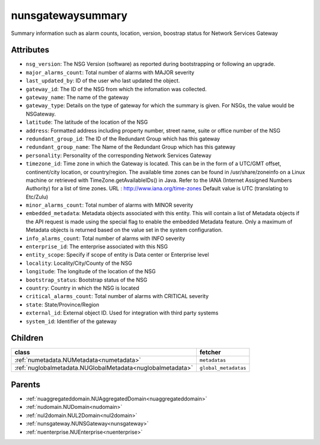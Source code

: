 .. _nunsgatewaysummary:

nunsgatewaysummary
===========================================

.. class:: nunsgatewaysummary.NUNSGatewaySummary(bambou.nurest_object.NUMetaRESTObject,):

Summary information such as alarm counts, location, version, boostrap status for Network Services Gateway


Attributes
----------


- ``nsg_version``: The NSG Version (software) as reported during bootstrapping or following an upgrade.

- ``major_alarms_count``: Total number of alarms with MAJOR severity

- ``last_updated_by``: ID of the user who last updated the object.

- ``gateway_id``: The ID of the NSG from which the infomation was collected.

- ``gateway_name``: The name of the gateway

- ``gateway_type``: Details on the type of gateway for which the summary is given.  For NSGs, the value would be NSGateway.

- ``latitude``: The latitude of the location of the NSG

- ``address``: Formatted address including property number, street name, suite or office number of the NSG

- ``redundant_group_id``: The ID of the Redundant Group which has this gateway

- ``redundant_group_name``: The Name of the Redundant Group which has this gateway

- ``personality``: Personality of the corresponding Network Services Gateway

- ``timezone_id``: Time zone in which the Gateway is located.  This can be in the form of a UTC/GMT offset, continent/city location, or country/region.  The available time zones can be found in /usr/share/zoneinfo on a Linux machine or retrieved with TimeZone.getAvailableIDs() in Java.  Refer to the IANA (Internet Assigned Numbers Authority) for a list of time zones.  URL :  http://www.iana.org/time-zones  Default value is UTC (translating to Etc/Zulu)

- ``minor_alarms_count``: Total number of alarms with MINOR severity

- ``embedded_metadata``: Metadata objects associated with this entity. This will contain a list of Metadata objects if the API request is made using the special flag to enable the embedded Metadata feature. Only a maximum of Metadata objects is returned based on the value set in the system configuration.

- ``info_alarms_count``: Total number of alarms with INFO severity

- ``enterprise_id``: The enterprise associated with this NSG

- ``entity_scope``: Specify if scope of entity is Data center or Enterprise level

- ``locality``: Locality/City/County of the NSG

- ``longitude``: The longitude of the location of the NSG

- ``bootstrap_status``: Bootstrap status of the NSG

- ``country``: Country in which the NSG is located

- ``critical_alarms_count``: Total number of alarms with CRITICAL severity

- ``state``: State/Province/Region

- ``external_id``: External object ID. Used for integration with third party systems

- ``system_id``: Identifier of the gateway




Children
--------

================================================================================================================================================               ==========================================================================================
**class**                                                                                                                                                      **fetcher**

:ref:`numetadata.NUMetadata<numetadata>`                                                                                                                         ``metadatas`` 
:ref:`nuglobalmetadata.NUGlobalMetadata<nuglobalmetadata>`                                                                                                       ``global_metadatas`` 
================================================================================================================================================               ==========================================================================================



Parents
--------


- :ref:`nuaggregateddomain.NUAggregatedDomain<nuaggregateddomain>`

- :ref:`nudomain.NUDomain<nudomain>`

- :ref:`nul2domain.NUL2Domain<nul2domain>`

- :ref:`nunsgateway.NUNSGateway<nunsgateway>`

- :ref:`nuenterprise.NUEnterprise<nuenterprise>`

